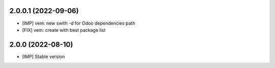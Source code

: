 2.0.0.1 (2022-09-06)
~~~~~~~~~~~~~~~~~~~~

* [IMP] vem: new swith -d for Odoo dependencies path
* [FIX] vem: create with best package list


2.0.0 (2022-08-10)
~~~~~~~~~~~~~~~~~~

* [IMP] Stable version
